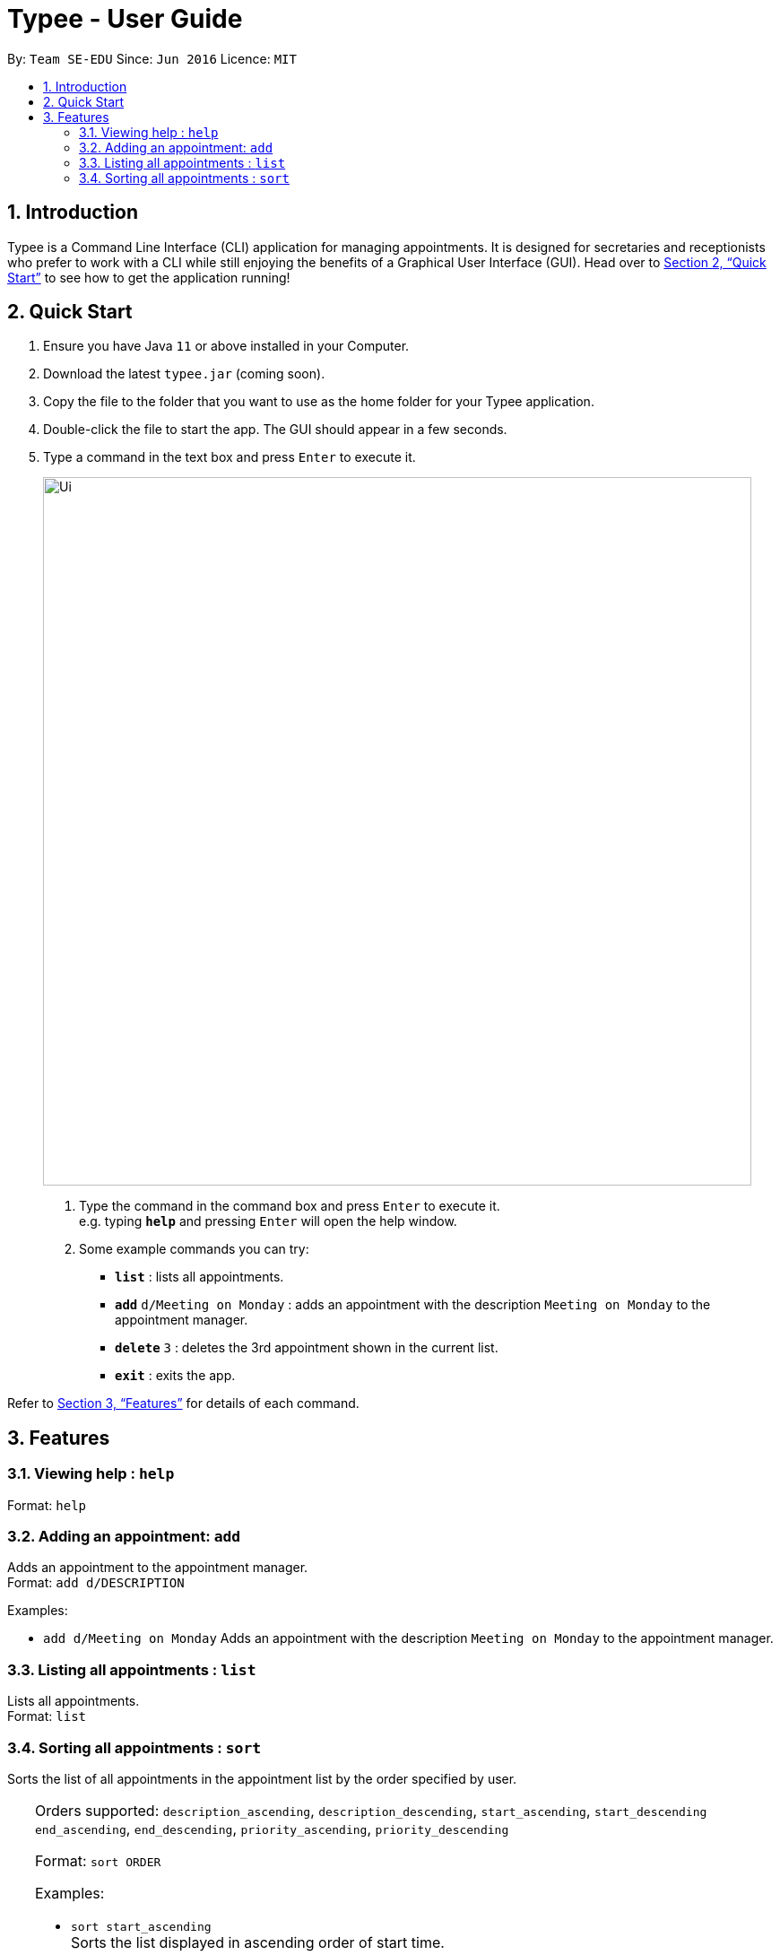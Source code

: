 = Typee - User Guide
:site-section: UserGuide
:toc:
:toc-title:
:toc-placement: preamble
:sectnums:
:imagesDir: images
:stylesDir: stylesheets
:xrefstyle: full
:experimental:
ifdef::env-github[]
:tip-caption: :bulb:
:note-caption: :information_source:
endif::[]
:repoURL: https://github.com/AY1920S1-CS2103T-F14-3/main

By: `Team SE-EDU`      Since: `Jun 2016`      Licence: `MIT`

== Introduction

Typee is a Command Line Interface (CLI) application for managing appointments. It is designed for secretaries and receptionists who prefer to work with a CLI while still enjoying the benefits of a Graphical User Interface (GUI). Head over to <<Quick Start>> to see how to get the application running!

== Quick Start

1. Ensure you have Java `11` or above installed in your Computer.
2.  Download the latest `typee.jar` (coming soon).
3.  Copy the file to the folder that you want to use as the home folder for your Typee application.
4.  Double-click the file to start the app. The GUI should appear in a few seconds.
5. Type a command in the text box and press `Enter` to execute it.
+
image::Ui.png[width="790"]
+
.  Type the command in the command box and press kbd:[Enter] to execute it. +
e.g. typing *`help`* and pressing kbd:[Enter] will open the help window.
.  Some example commands you can try:

* *`list`* : lists all appointments.
* **`add`** `d/Meeting on Monday` : adds an appointment with the description `Meeting on Monday` to the appointment manager.
* **`delete`** `3` : deletes the 3rd appointment shown in the current list.
* *`exit`* : exits the app.

Refer to <<Features>> for details of each command.

[[Features]]
== Features

=== Viewing help : `help`

Format: `help`

=== Adding an appointment: `add`

Adds an appointment to the appointment manager. +
Format: `add d/DESCRIPTION`

Examples:

* `add d/Meeting on Monday`
Adds an appointment with the description `Meeting on Monday` to the appointment manager.

=== Listing all appointments : `list`

Lists all appointments. +
Format: `list`

=== Sorting all appointments : `sort`

Sorts the list of all appointments in the appointment list by the order specified by user. +

[TIP]
=======
Orders supported: `description_ascending`, `description_descending`, `start_ascending`, `start_descending` +
`end_ascending`, `end_descending`, `priority_ascending`, `priority_descending` +

Format: `sort ORDER`

Examples:

* `sort start_ascending` +
Sorts the list displayed in ascending order of start time.

=== Editing an appointment : `edit`

Edits an existing appointment in the appointment manager. +
Format: `edit INDEX [d/DESCRIPTION]`

****
* Edits the appointment at the specified `INDEX`. The index refers to the index number shown in the displayed appointment list. The index *must be a positive integer* 1, 2, 3, ...

* At least one of the optional fields must be provided.
* Existing values will be updated to the input values.
****

Examples:

* `edit 1 d/Meeting on Tuesday` +
Edits the description of the 1st person to be `Meeting on Tuesday`.

=== Locating appointments by name: `find`

Finds appointments whose names contain any of the given keywords. +
Format: `find KEYWORD [MORE_KEYWORDS]`

****
* The order of the keywords does not matter. e.g. `noon time` will match `time noon`
* Appointments matching at least one keyword will be returned (i.e. `OR` search). e.g. `team time` will return `team meeting`, `meeting time`
****

Examples:

* `find presentation` +
Returns `team presentation` and `investor presentation`
* `find meeting presentation conference` +
Returns any appointment containing the keywords `meeting`, `presentation`, or `conference` in its description

=== Deleting an appointment : `delete`

Deletes the specified appointment from the engagement list. +
Format: `delete INDEX`

****
* Deletes the person at the specified `INDEX`.
* The index refers to the index number shown in the displayed appointment list.
* The index *must be a positive integer* 1, 2, 3, ...
****

Examples:

* `list` +
`delete 2` +
Deletes the 2nd appointment in the appointment manager.
* `find meeting` +
`delete 1` +
Deletes the 1st appointment in the results of the `find` command.

=== Clearing all entries : `clear`

Clears all appointments from the appointment manager. +
Format: `clear`

=== Undoing the previous command : `undo`
Undos the previous command, provided that it exists. +
Format: `undo`

Examples:

* `add d/Meeting on Monday` +
`undo` +
Undos the add command, i.e. the appointment with the description `Meeting on Monday` will no longer be in the appointment manager.

=== Redoing the previous command " `redo`
Redos the previous `undo` command. There must be a valid undo command to redo, otherwise this command does nothing. +
Format: `redo`

Examples:

* `add d/Meeting on Monday` +
`undo` +
`redo`
Redos the previous undo command, i.e. the appointment with the description `Meeting on Monday` will reappear in the appointment manager.

=== Changing to calendar view : `tab calendar`
Changes the current view to the calendar view, which displays appointments inside a calendar.

=== Typing game : `tab typinggame`
Opens a simple typing game which helps you to improve your typing speed. There are moving words that users can type in
order to score points. Once users correctly type the specified word, the word disappears and the increase in points is
reflected in the player information panel in the game window. When the user fails to type the word before the moving
word reaches the bottom of screen, the decrease in health points is reflected in the player information panel in the game
window. After the health points reaches zero, `GAME OVER` is displayed.

=== Generating a PDF file of appointments : `pdf`
Generates a PDF file based on the data saved in the hard disk.

=== Exiting the program : `exit`

Exits the program. +
Format: `exit`

//Updated by Ko Gi Hun 30/09/19
=== Saving and loading the data

The appointment manager's data is saved in the hard disk automatically after any command that changes the data. +

There is no need to save manually.
Relevant data will be loaded from the external file when the application starts.

//Updated by Ko Gi Hun 30/09/19
=== Generating a PDF file of a selected appointment: `[coming in v2.0]`

== FAQ

*Q*: How do I transfer my data to another Computer? +
*A*: Install the app in the other computer and overwrite the empty data file it creates with the file that contains the data of your previous Typee folder.

== Command Summary

* *Add* `add d/DESCRIPTION` +
e.g. `add d/Team lunch outing on Friday`
* *Calendar* : `tab calendar`
* *Clear* : `clear`
* *Delete* : `delete INDEX` +
e.g. `delete 3`
* *Edit* : `edit INDEX [d/DESCRIPTION]` +
e.g. `edit 2 d/Team lunch outing on Thursday`
* *Find* : `find KEYWORD [MORE_KEYWORDS]` +
e.g. `find team outing`
* *Game* : `tab typinggame`
* *List* : `list`
* *Help* : `help`
* *PDF* : `pdf`
* *Redo* : `redo`
* *Sort* : `sort ORDER`
* *Undo* : `undo`

